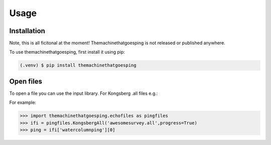 .. SPDX-FileCopyrightText: 2022 Peter Urban, Ghent University
..
.. SPDX-License-Identifier: MPL-2.0

Usage
=====

.. _installation:

Installation
------------
Note, this is all ficitonal at the moment! Themachinethatgoesping is not released or published anywhere.

To use themachinethatgoesping, first install it using pip:

.. code-block:: console

   (.venv) $ pip install themachinethatgoesping

Open files
----------------

To open a file you can use the input library. For Kongsberg .all files e.g.:

For example:

>>> import themachinethatgoesping.echofiles as pingfiles
>>> ifi = pingfiles.KongsbergAll('awesomesurvey.all',progress=True)
>>> ping = ifi['watercolumnping'][0]

